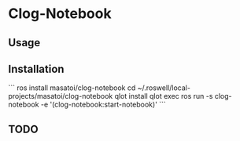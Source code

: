 * Clog-Notebook 

** Usage

** Installation

```
ros install masatoi/clog-notebook
cd ~/.roswell/local-projects/masatoi/clog-notebook
qlot install
qlot exec ros run -s clog-notebook -e '(clog-notebook:start-notebook)'
```

** TODO
